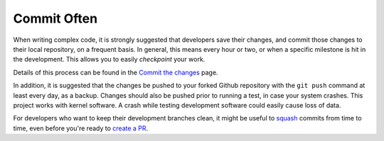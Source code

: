 Commit Often
============

When writing complex code, it is strongly suggested that developers save
their changes, and commit those changes to their local repository, on a
frequent basis. In general, this means every hour or two, or when a
specific milestone is hit in the development. This allows you to easily
*checkpoint* your work.

Details of this process can be found in the `Commit the
changes <https://github.com/zfsonlinux/zfs/wiki/Workflow-Commit>`__
page.

In addition, it is suggested that the changes be pushed to your forked
Github repository with the ``git push`` command at least every day, as a
backup. Changes should also be pushed prior to running a test, in case
your system crashes. This project works with kernel software. A crash
while testing development software could easily cause loss of data.

For developers who want to keep their development branches clean, it
might be useful to
`squash <https://github.com/zfsonlinux/zfs/wiki/Workflow-Squash>`__
commits from time to time, even before you're ready to `create a
PR <https://github.com/zfsonlinux/zfs/wiki/Workflow-Create-PR>`__.
